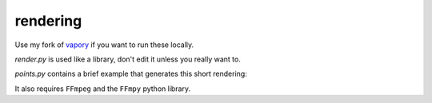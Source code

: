 rendering
=========
Use my fork of `vapory <https://github.com/steakelum/vapory/>`_ if you want to run these locally. 

`render.py` is used like a library, don't edit it unless you really want to.

`points.py` contains a brief example that generates this short rendering:


.. image:: https://i.imgur.com/uekkwq6.gif
   :alt: [logo]
   :align: center
   :height: 500px

It also requires ``FFmpeg`` and the ``FFmpy`` python library.
